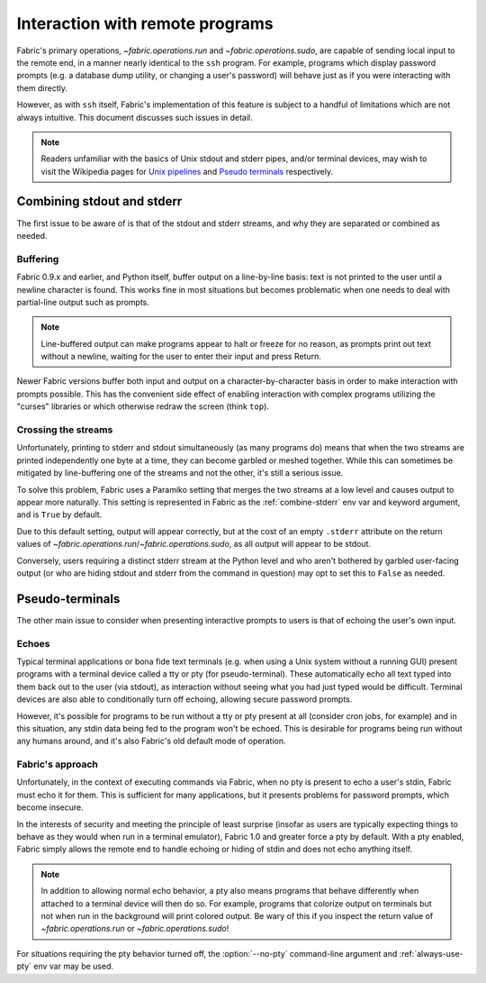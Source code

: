 ================================
Interaction with remote programs
================================

Fabric's primary operations, `~fabric.operations.run` and
`~fabric.operations.sudo`, are capable of sending local input to the remote
end, in a manner nearly identical to the ``ssh`` program. For example, programs
which display password prompts (e.g. a database dump utility, or changing a
user's password) will behave just as if you were interacting with them
directly.

However, as with ``ssh`` itself, Fabric's implementation of this feature is
subject to a handful of limitations which are not always intuitive. This
document discusses such issues in detail.

.. note::
    Readers unfamiliar with the basics of Unix stdout and stderr pipes, and/or
    terminal devices, may wish to visit the Wikipedia pages for `Unix pipelines
    <http://en.wikipedia.org/wiki/Pipe_(Unix)>`_ and `Pseudo terminals
    <http://en.wikipedia.org/wiki/Pseudo_terminal>`_ respectively.


.. _combine_streams:

Combining stdout and stderr
===========================

The first issue to be aware of is that of the stdout and stderr streams, and
why they are separated or combined as needed.

Buffering
---------

Fabric 0.9.x and earlier, and Python itself, buffer output on a line-by-line
basis: text is not printed to the user until a newline character is found.
This works fine in most situations but becomes problematic when one needs to
deal with partial-line output such as prompts.

.. note::
    Line-buffered output can make programs appear to halt or freeze for no
    reason, as prompts print out text without a newline, waiting for the user
    to enter their input and press Return.

Newer Fabric versions buffer both input and output on a character-by-character
basis in order to make interaction with prompts possible. This has the
convenient side effect of enabling interaction with complex programs utilizing
the "curses" libraries or which otherwise redraw the screen (think ``top``).

Crossing the streams
--------------------

Unfortunately, printing to stderr and stdout simultaneously (as many programs
do) means that when the two streams are printed independently one byte at a
time, they can become garbled or meshed together. While this can sometimes be
mitigated by line-buffering one of the streams and not the other, it's still a
serious issue.

To solve this problem, Fabric uses a Paramiko setting that merges the two
streams at a low level and causes output to appear more naturally. This setting
is represented in Fabric as the :ref:`combine-stderr` env var and keyword
argument, and is ``True`` by default.

Due to this default setting, output will appear correctly, but at the
cost of an empty ``.stderr`` attribute on the return values of
`~fabric.operations.run`/`~fabric.operations.sudo`, as all output will appear
to be stdout.

Conversely, users requiring a distinct stderr stream at the Python level and
who aren't bothered by garbled user-facing output (or who are hiding stdout and
stderr from the command in question) may opt to set this to ``False`` as
needed.


.. _pseudottys:

Pseudo-terminals
================

The other main issue to consider when presenting interactive prompts to users
is that of echoing the user's own input.

Echoes
------

Typical terminal applications or bona fide text terminals (e.g. when using a
Unix system without a running GUI) present programs with a terminal device
called a tty or pty (for pseudo-terminal). These automatically echo all text
typed into them back out to the user (via stdout), as interaction without
seeing what you had just typed would be difficult. Terminal devices are also
able to conditionally turn off echoing, allowing secure password prompts.

However, it's possible for programs to be run without a tty or pty present at
all (consider cron jobs, for example) and in this situation, any stdin data
being fed to the program won't be echoed. This is desirable for programs being
run without any humans around, and it's also Fabric's old default mode of
operation.

Fabric's approach
-----------------

Unfortunately, in the context of executing commands via Fabric, when no pty is
present to echo a user's stdin, Fabric must echo it for them. This is
sufficient for many applications, but it presents problems for password
prompts, which become insecure.

In the interests of security and meeting the principle of least surprise
(insofar as users are typically expecting things to behave as they would when
run in a terminal emulator), Fabric 1.0 and greater force a pty by default.
With a pty enabled, Fabric simply allows the remote end to handle echoing or
hiding of stdin and does not echo anything itself.

.. note::
    In addition to allowing normal echo behavior, a pty also means programs
    that behave differently when attached to a terminal device will then do so.
    For example, programs that colorize output on terminals but not when run in
    the background will print colored output. Be wary of this if you inspect
    the return value of `~fabric.operations.run` or `~fabric.operations.sudo`!

For situations requiring the pty behavior turned off, the :option:`--no-pty`
command-line argument and :ref:`always-use-pty` env var may be used.
